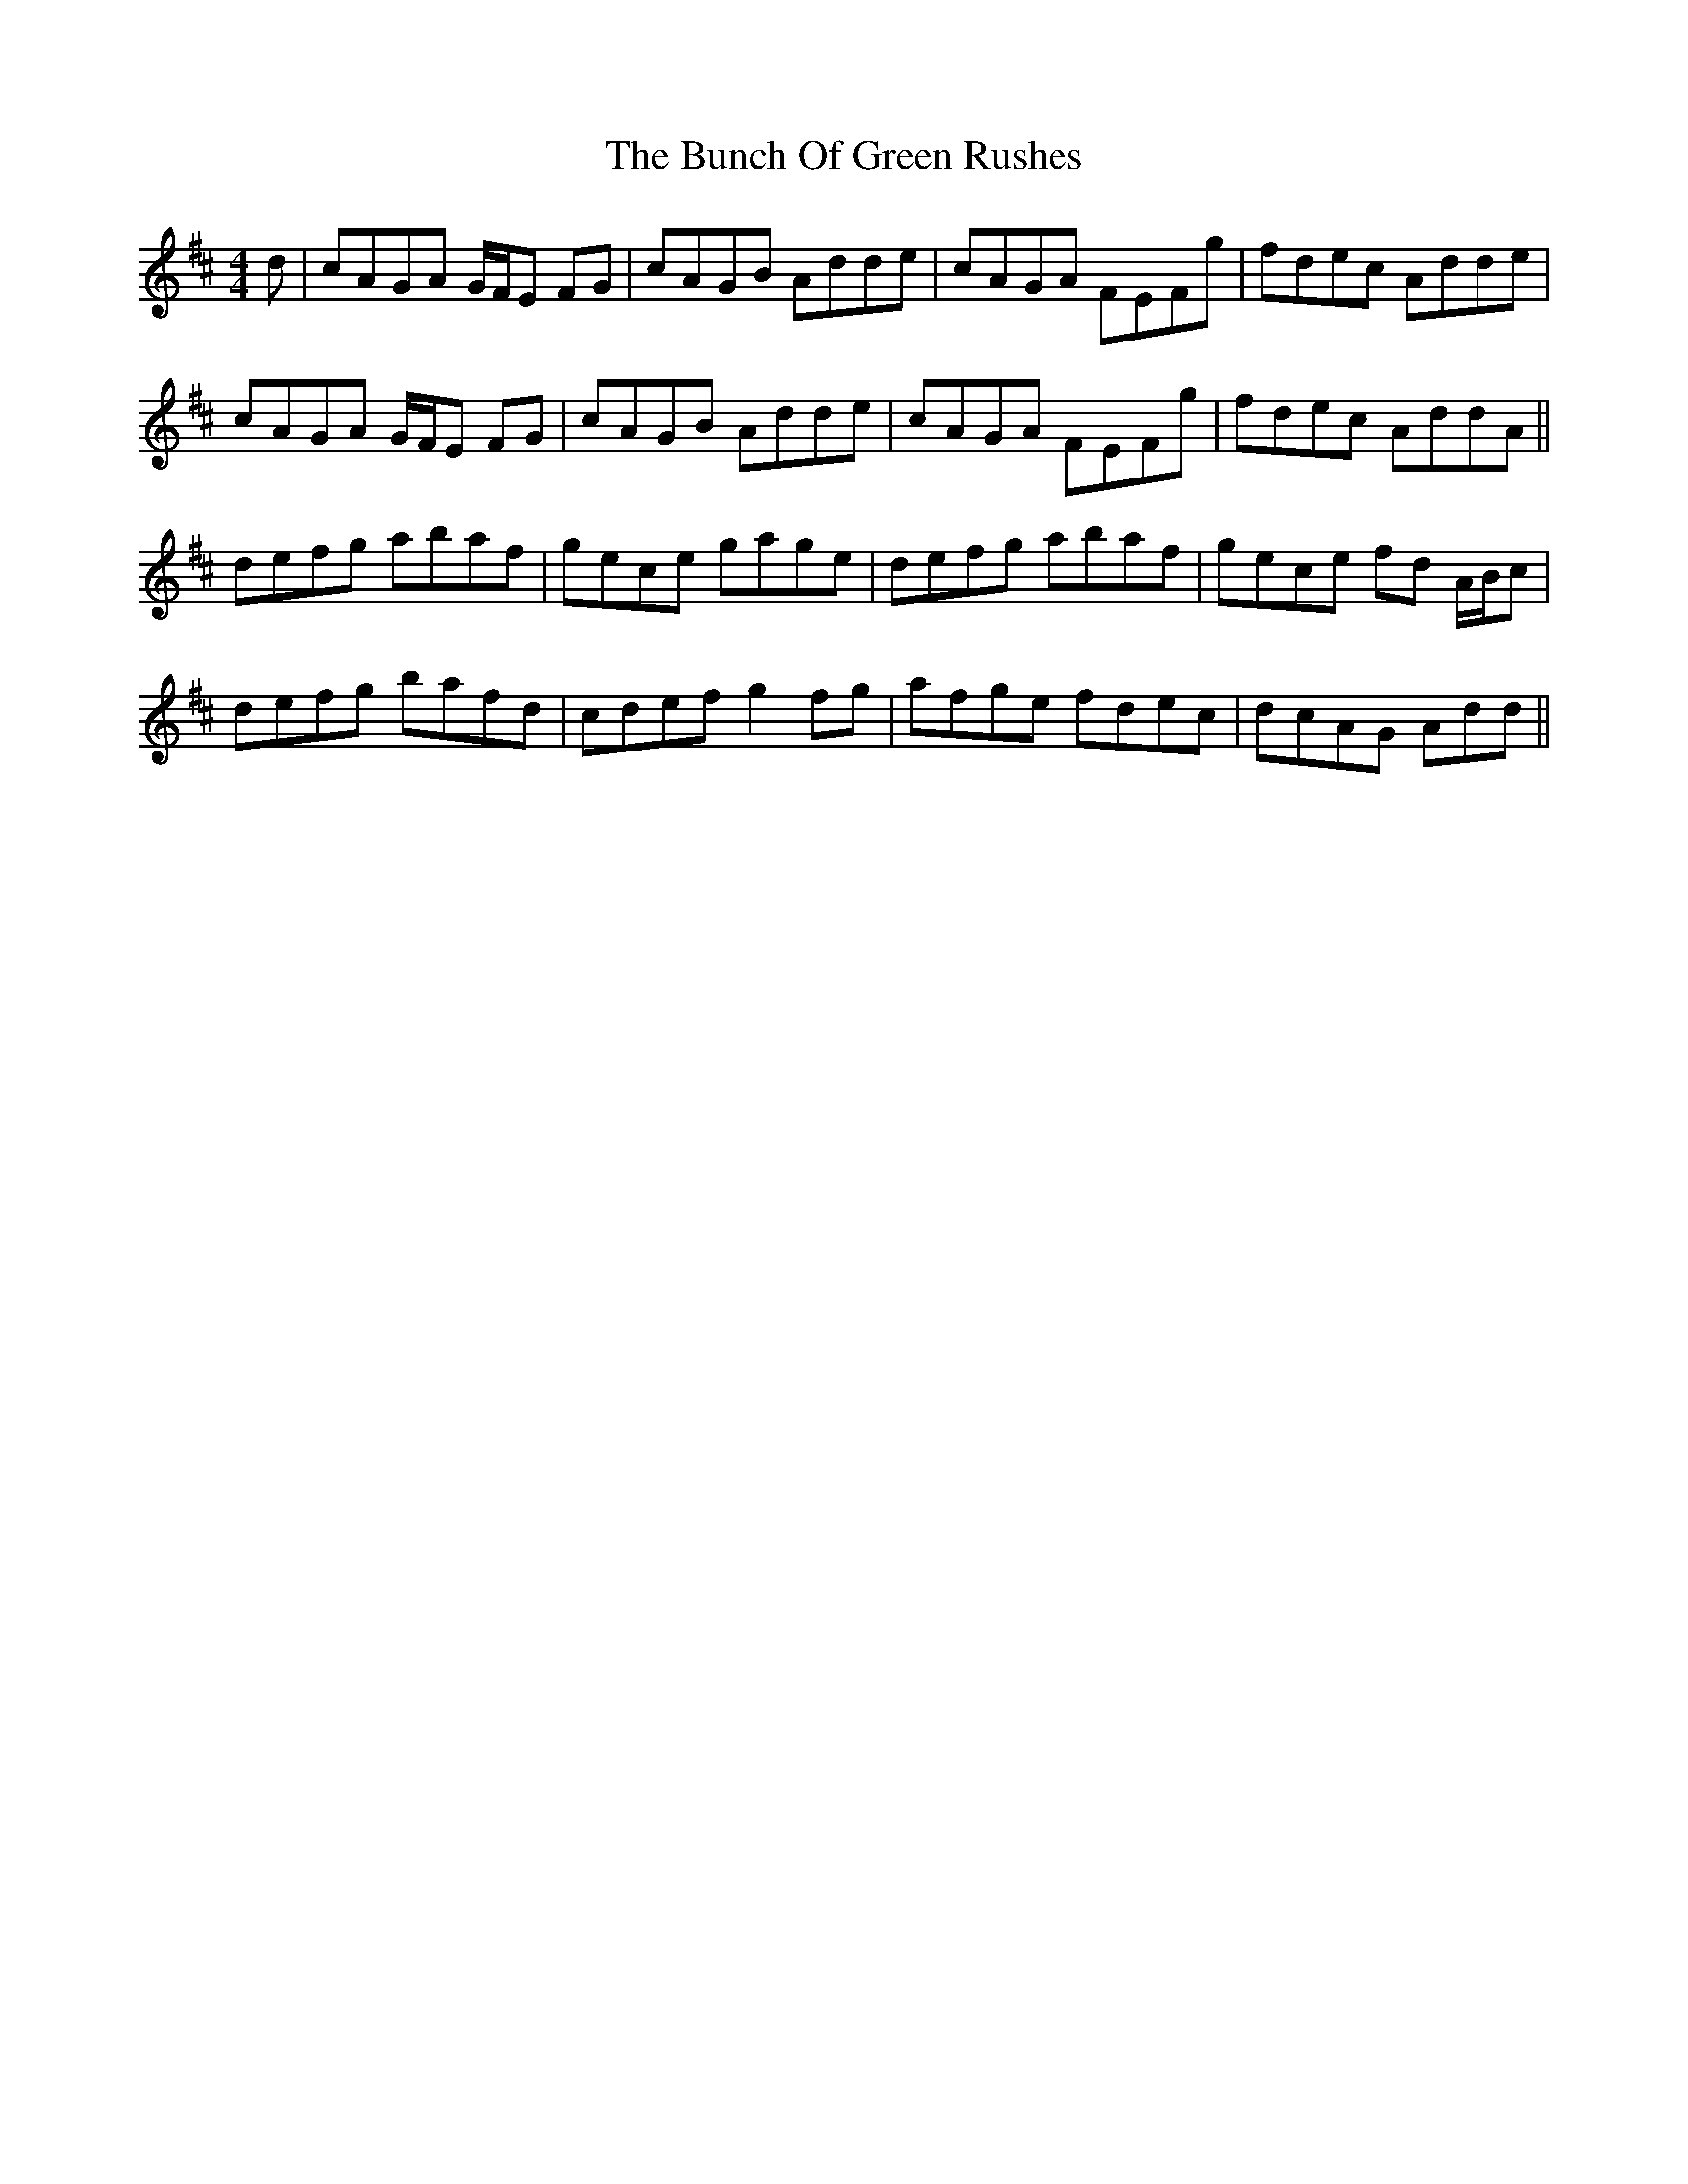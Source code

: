 X: 5448
T: Bunch Of Green Rushes, The
R: reel
M: 4/4
K: Dmajor
d|cAGA G/F/E FG|cAGB Adde|cAGA FEFg|fdec Adde|
cAGA G/F/E FG|cAGB Adde|cAGA FEFg|fdec AddA||
defg abaf|gece gage|defg abaf|gece fd A/B/c|
defg bafd|cdef g2 fg|afge fdec|dcAG Add||

